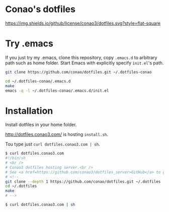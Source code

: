 #+author: conao
#+date: <2018-11-24 Sat>

* Conao's dotfiles
[[https://github.com/conao3/dotfiles.el][https://img.shields.io/github/license/conao3/dotfiles.svg?style=flat-square]]

* Try .emacs
If you just try my .emacs, clone this repository, 
copy ~.emacs.d~ to arbitrary path such as home folder.
Start Emacs with explicitly specify ~init.el~'s path.
#+BEGIN_SRC bash
  git clone https://github.com/conao/dotfiles.git ~/.dotfiles-conao

  cd ~/.dotfiles-conao/.emacs.d
  make
  emacs -q -l ~/.dotfiles-conao/.emacs.d/init.el
#+END_SRC

* Installation
Install dotfiles in your home folder.

http://dotfiles.conao3.com/ is hosting ~install.sh~.

Tou type just ~curl dotfiles.conao3.com | sh~.

#+BEGIN_SRC bash
  $ curl dotfiles.conao3.com
  #!/bin/sh
  # <br />
  # Conao3 dotfiles hosting server.<br />
  # See <a href=https://github.com/conao3/dotfiles_server>GitHub</a> to get more information.<br />
  # <!--
  git clone --depth 1 https://github.com/conao/dotfiles.git ~/.dotfiles
  cd ~/.dotfiles
  make
  # -->

  $ curl dotfiles.conao3.com | sh
#+END_SRC

